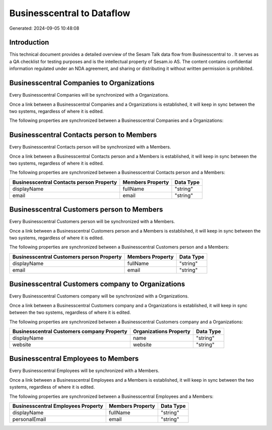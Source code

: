 ============================
Businesscentral to  Dataflow
============================

Generated: 2024-09-05 10:48:08

Introduction
------------

This technical document provides a detailed overview of the Sesam Talk data flow from Businesscentral to . It serves as a QA checklist for testing purposes and is the intellectual property of Sesam.io AS. The content contains confidential information regulated under an NDA agreement, and sharing or distributing it without written permission is prohibited.

Businesscentral Companies to  Organizations
-------------------------------------------
Every Businesscentral Companies will be synchronized with a  Organizations.

Once a link between a Businesscentral Companies and a  Organizations is established, it will keep in sync between the two systems, regardless of where it is edited.

The following properties are synchronized between a Businesscentral Companies and a  Organizations:

.. list-table::
   :header-rows: 1

   * - Businesscentral Companies Property
     -  Organizations Property
     -  Data Type


Businesscentral Contacts person to  Members
-------------------------------------------
Every Businesscentral Contacts person will be synchronized with a  Members.

Once a link between a Businesscentral Contacts person and a  Members is established, it will keep in sync between the two systems, regardless of where it is edited.

The following properties are synchronized between a Businesscentral Contacts person and a  Members:

.. list-table::
   :header-rows: 1

   * - Businesscentral Contacts person Property
     -  Members Property
     -  Data Type
   * - displayName
     - fullName
     - "string"
   * - email
     - email
     - "string"


Businesscentral Customers person to  Members
--------------------------------------------
Every Businesscentral Customers person will be synchronized with a  Members.

Once a link between a Businesscentral Customers person and a  Members is established, it will keep in sync between the two systems, regardless of where it is edited.

The following properties are synchronized between a Businesscentral Customers person and a  Members:

.. list-table::
   :header-rows: 1

   * - Businesscentral Customers person Property
     -  Members Property
     -  Data Type
   * - displayName
     - fullName
     - "string"
   * - email
     - email
     - "string"


Businesscentral Customers company to  Organizations
---------------------------------------------------
Every Businesscentral Customers company will be synchronized with a  Organizations.

Once a link between a Businesscentral Customers company and a  Organizations is established, it will keep in sync between the two systems, regardless of where it is edited.

The following properties are synchronized between a Businesscentral Customers company and a  Organizations:

.. list-table::
   :header-rows: 1

   * - Businesscentral Customers company Property
     -  Organizations Property
     -  Data Type
   * - displayName
     - name
     - "string"
   * - website
     - website
     - "string"


Businesscentral Employees to  Members
-------------------------------------
Every Businesscentral Employees will be synchronized with a  Members.

Once a link between a Businesscentral Employees and a  Members is established, it will keep in sync between the two systems, regardless of where it is edited.

The following properties are synchronized between a Businesscentral Employees and a  Members:

.. list-table::
   :header-rows: 1

   * - Businesscentral Employees Property
     -  Members Property
     -  Data Type
   * - displayName
     - fullName
     - "string"
   * - personalEmail
     - email
     - "string"

